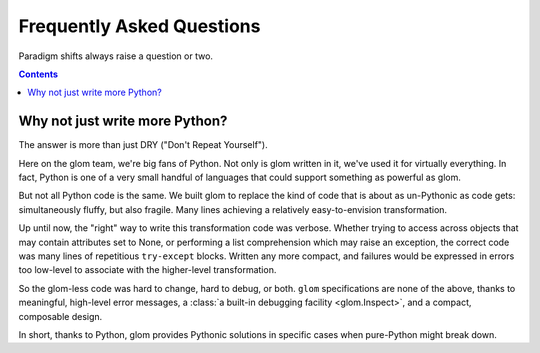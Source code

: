 Frequently Asked Questions
==========================

Paradigm shifts always raise a question or two.

.. contents:: Contents
   :local:


Why not just write more Python?
-------------------------------

The answer is more than just DRY ("Don't Repeat Yourself").

Here on the glom team, we're big fans of Python. Not only is glom
written in it, we've used it for virtually everything. In fact, Python
is one of a very small handful of languages that could support
something as powerful as glom.

But not all Python code is the same. We built glom to replace the kind
of code that is about as un-Pythonic as code gets: simultaneously
fluffy, but also fragile. Many lines achieving a relatively
easy-to-envision transformation.

Up until now, the "right" way to write this transformation code was
verbose. Whether trying to access across objects that may contain
attributes set to None, or performing a list comprehension which may
raise an exception, the correct code was many lines of repetitious
``try-except`` blocks. Written any more compact, and failures
would be expressed in errors too low-level to associate with the
higher-level transformation.

So the glom-less code was hard to change, hard to debug, or
both. ``glom`` specifications are none of the above, thanks to
meaningful, high-level error messages, a :class:`a built-in debugging
facility <glom.Inspect>`, and a compact, composable design.

In short, thanks to Python, glom provides Pythonic solutions in
specific cases when pure-Python might break down.
